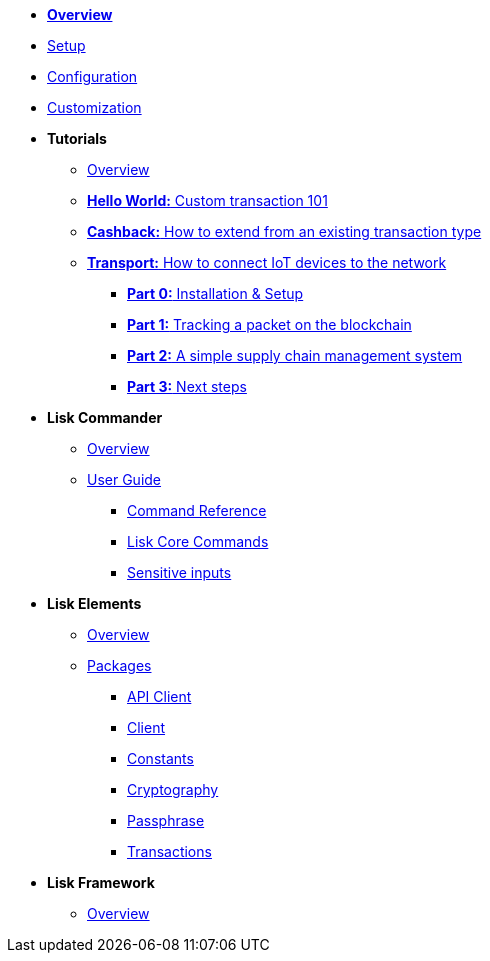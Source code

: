 * xref:index.adoc[*Overview*]
* xref:setup.adoc[Setup]
* xref:configuration.adoc[Configuration]
* xref:customize.adoc[Customization]
* *Tutorials*
** xref:tutorials/index.adoc[Overview]
** xref:tutorials/hello-world.adoc[*Hello World:* Custom transaction 101]
** xref:tutorials/cashback.adoc[*Cashback:* How to extend from an existing transaction type]
** xref:tutorials/transport.adoc[*Transport:* How to connect IoT devices to the network]
*** xref:tutorials/transport0.adoc[*Part 0:* Installation & Setup]
*** xref:tutorials/transport1.adoc[*Part 1:* Tracking a packet on the blockchain]
*** xref:tutorials/transport2.adoc[*Part 2:* A simple supply chain management system]
*** xref:tutorials/transport3.adoc[*Part 3:* Next steps]
* *Lisk Commander*
** xref:lisk-commander/index.adoc[Overview]
** xref:lisk-commander/user-guide.adoc[User Guide]
*** xref:lisk-commander/user-guide/commands.adoc[Command Reference]
*** xref:lisk-commander/user-guide/lisk-core.adoc[Lisk Core Commands]
*** xref:lisk-commander/user-guide/sensitive-inputs.adoc[Sensitive inputs]
* *Lisk Elements*
** xref:lisk-elements/index.adoc[Overview]
** xref:lisk-elements/packages.adoc[Packages]
*** xref:lisk-elements/packages/api-client.adoc[API Client]
*** xref:lisk-elements/packages/client.adoc[Client]
*** xref:lisk-elements/packages/constants.adoc[Constants]
*** xref:lisk-elements/packages/cryptography.adoc[Cryptography]
*** xref:lisk-elements/packages/passphrase.adoc[Passphrase]
*** xref:lisk-elements/packages/transactions.adoc[Transactions]
* *Lisk Framework*
** xref:lisk-framework/index.adoc[Overview]
